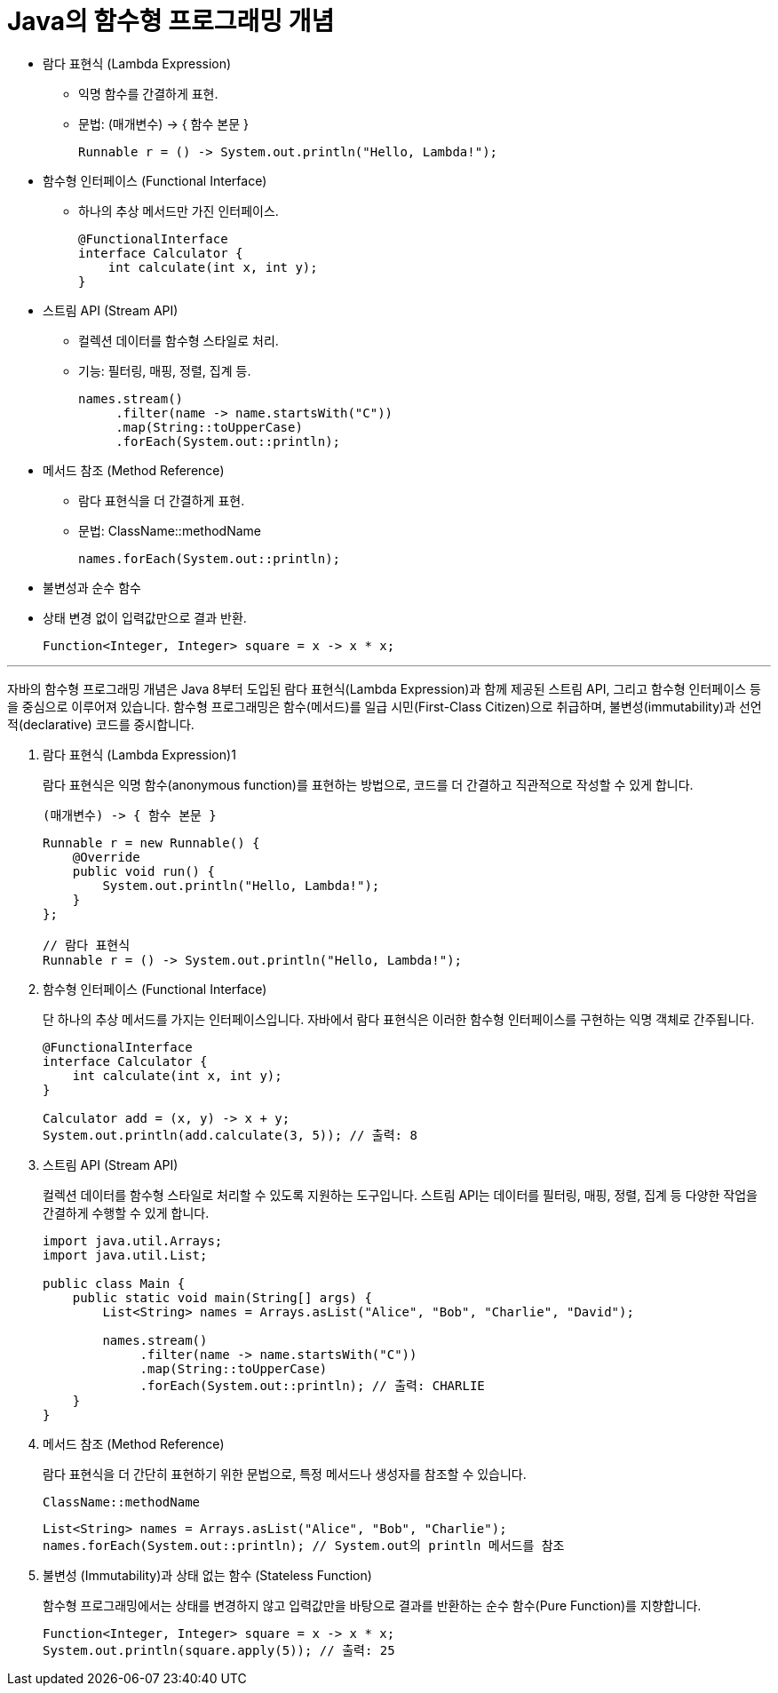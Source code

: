 = Java의 함수형 프로그래밍 개념

* 람다 표현식 (Lambda Expression)
** 익명 함수를 간결하게 표현.
** 문법: (매개변수) -> { 함수 본문 }
+
[source, java]
----
Runnable r = () -> System.out.println("Hello, Lambda!");
----
+
* 함수형 인터페이스 (Functional Interface)
** 하나의 추상 메서드만 가진 인터페이스.
+
[source, java]
----
@FunctionalInterface
interface Calculator {
    int calculate(int x, int y);
}
----
* 스트림 API (Stream API)
** 컬렉션 데이터를 함수형 스타일로 처리.
** 기능: 필터링, 매핑, 정렬, 집계 등.
+
[source, java]
----
names.stream()
     .filter(name -> name.startsWith("C"))
     .map(String::toUpperCase)
     .forEach(System.out::println);
----
+
* 메서드 참조 (Method Reference)
** 람다 표현식을 더 간결하게 표현.
** 문법: ClassName::methodName
+
[source, java]
----
names.forEach(System.out::println);
----
+
* 불변성과 순수 함수
* 상태 변경 없이 입력값만으로 결과 반환.
+
[source, java]
----
Function<Integer, Integer> square = x -> x * x;
----

---

자바의 함수형 프로그래밍 개념은 Java 8부터 도입된 람다 표현식(Lambda Expression)과 함께 제공된 스트림 API, 그리고 함수형 인터페이스 등을 중심으로 이루어져 있습니다. 함수형 프로그래밍은 함수(메서드)를 일급 시민(First-Class Citizen)으로 취급하며, 불변성(immutability)과 선언적(declarative) 코드를 중시합니다.

. 람다 표현식 (Lambda Expression)1
+
람다 표현식은 익명 함수(anonymous function)를 표현하는 방법으로, 코드를 더 간결하고 직관적으로 작성할 수 있게 합니다.
+
[source, java]
----
(매개변수) -> { 함수 본문 }
----
+
[source, java]
----
Runnable r = new Runnable() {
    @Override
    public void run() {
        System.out.println("Hello, Lambda!");
    }
};

// 람다 표현식
Runnable r = () -> System.out.println("Hello, Lambda!");
----

. 함수형 인터페이스 (Functional Interface)
+
단 하나의 추상 메서드를 가지는 인터페이스입니다. 자바에서 람다 표현식은 이러한 함수형 인터페이스를 구현하는 익명 객체로 간주됩니다.
+
[source, java]
----
@FunctionalInterface
interface Calculator {
    int calculate(int x, int y);
}

Calculator add = (x, y) -> x + y;
System.out.println(add.calculate(3, 5)); // 출력: 8
----

. 스트림 API (Stream API)
+
컬렉션 데이터를 함수형 스타일로 처리할 수 있도록 지원하는 도구입니다. 스트림 API는 데이터를 필터링, 매핑, 정렬, 집계 등 다양한 작업을 간결하게 수행할 수 있게 합니다.
+
[source, java]
----
import java.util.Arrays;
import java.util.List;

public class Main {
    public static void main(String[] args) {
        List<String> names = Arrays.asList("Alice", "Bob", "Charlie", "David");
        
        names.stream()
             .filter(name -> name.startsWith("C"))
             .map(String::toUpperCase)
             .forEach(System.out::println); // 출력: CHARLIE
    }
}
----

. 메서드 참조 (Method Reference)
+
람다 표현식을 더 간단히 표현하기 위한 문법으로, 특정 메서드나 생성자를 참조할 수 있습니다.
+
[source, java]
----
ClassName::methodName
----
+
[source, java]
----
List<String> names = Arrays.asList("Alice", "Bob", "Charlie");
names.forEach(System.out::println); // System.out의 println 메서드를 참조
----

. 불변성 (Immutability)과 상태 없는 함수 (Stateless Function)
+
함수형 프로그래밍에서는 상태를 변경하지 않고 입력값만을 바탕으로 결과를 반환하는 순수 함수(Pure Function)를 지향합니다.
+
[source, java]
----
Function<Integer, Integer> square = x -> x * x;
System.out.println(square.apply(5)); // 출력: 25
----
